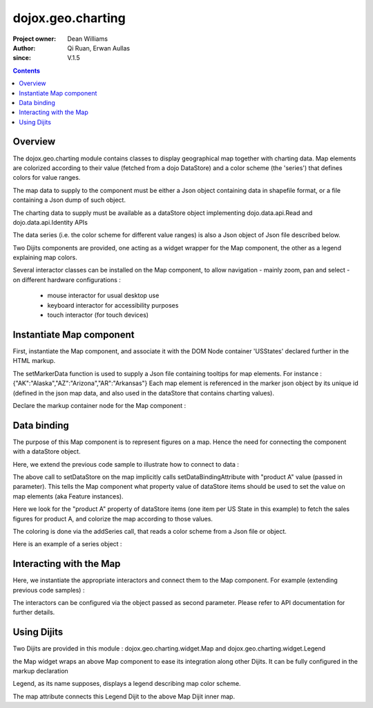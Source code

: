 .. _dojox/geo/charting:


dojox.geo.charting
==================

:Project owner: Dean Williams
:Author: Qi Ruan, Erwan Aullas
:since: V.1.5

.. contents ::
   :depth: 2

Overview
--------

The dojox.geo.charting module contains classes to display geographical map together with charting data.
Map elements are colorized according to their value (fetched from a dojo DataStore) and a color scheme
(the 'series') that defines colors for value ranges.

The map data to supply to the component must be either a Json object containing data in shapefile format, or a file containing a Json dump of such object.

The charting data to supply must be available as a dataStore object implementing dojo.data.api.Read and dojo.data.api.Identity APIs

The data series (i.e. the color scheme for different value ranges)  is also a Json object of Json file described below.

Two Dijits components are provided, one acting as a widget wrapper for the Map component, the other as a legend explaining map colors.

Several interactor classes can be installed on the Map component, to allow navigation - mainly zoom, pan and select - on different hardware configurations :


  - mouse interactor for usual desktop use
  - keyboard interactor for accessibility purposes
  - touch interactor (for touch devices)


Instantiate Map component
-------------------------

First, instantiate the Map component, and associate it with the DOM Node container 'USStates' declared further in the HTML markup.

.. js ::
     
 require(["dojox/geo/charting/Map", function(){
    dojo.ready(function(){
        // create new map
        var map = new dojox.geo.charting.Map("USStates", "../resources/data/USStates.json");
        // add outside map marker file
        map.setMarkerData("../resources/markers/USStates.json");
    });
 });

 
The setMarkerData function is used to supply a Json file containing tooltips for map elements. For instance :
{"AK":"Alaska","AZ":"Arizona","AR":"Arkansas"}
Each map element is referenced in the marker json object by its unique id (defined in the json map data, and also used in the dataStore that contains charting values).

Declare the markup container node for the Map component :

.. html ::
  
 <h1>Simple Maps, support zoom in and zoom out.</h1>
 <div class="mapContainer" style="display:block;" id="USStates"></div>


Data binding
------------

The purpose of this Map component is to represent figures on a map. Hence the need for connecting the component with a dataStore object.

Here, we extend the previous code sample to illustrate how to connect to data :

.. js ::
 
 require(["dojox/geo/charting/Map", "dojo.data.ItemFileWriteStore", function(){
    dojo.ready(function(){
        // create new map
        var map = new dojox.geo.charting.Map("USStates", "../resources/data/USStates.json");
        // add outside map marker file
        map.setMarkerData("../resources/markers/USStates.json");

        // instantiate a dataStore
        var dataStore = new dojo.data.ItemFileWriteStore({
            url: "datastore/dataStore.json"
        });

        // set it on the map
        map.setDataStore(dataStore, "product A");

        // associate with series (i.e. color scheme)
        map.addSeries("../resources/data/series.json");
    });
 });
    

The above call to setDataStore on the map implicitly calls setDataBindingAttribute with "product A" value (passed in parameter). This tells the Map component
what property value of dataStore items should be used to set the value on map elements (aka Feature instances).

Here we look for the "product A" property of dataStore items (one item per US State in this example) to fetch the sales figures for product A, and colorize the map according to those values.

The coloring is done via the addSeries call, that reads a color scheme from a Json file or object.

Here is an example of a series object :

.. js ::
 
 {
    "series": [{
        name: "Low sales state(0~$3.0M)",
        min: "0.0",
        max: "3.0",
        color: "#FFCE52"
    },
    {
        name: "Normal sales state($3.0M~$6.0M)",
        min: "3.0",
        max: "6.0",
        color: "#63A584"
    },
    {
        name: "High sales state($6.0M~$10.0M)",
        min: "6.0",
        max: "9.0",
        color: "#CE6342"
    }]
 }


Interacting with the Map
------------------------

Here, we instantiate the appropriate interactors and connect them to the Map component. For example (extending previous code samples)  :

.. js ::
 
 require(["dojox/geo/charting/Map",
      "dojox.geo.charting.MouseInteractionSupport",
      "dojox.geo.charting.KeyboardInteractionSupport", function(){
    dojo.ready(function(){
        // create new map
        var map = new dojox.geo.charting.Map("USStates", "../resources/data/USStates.json");
        // add outside map marker file
        map.setMarkerData("../resources/markers/USStates.json");

        // install mouse navigation
        var mouseInteraction =
            new dojox.geo.charting.MouseInteractionSupport(map, {enablePan:true, enableZoom:true});
        mouseInteraction.connect();
        // install keyboard navigation
        var keyboardInteraction = new dojox.geo.charting.KeyboardInteractionSupport(map, {enableZoom: true});
            keyboardInteraction.connect();
    });
 });

The interactors can be configured via the object passed as second parameter. Please refer to API documentation for further details.

Using Dijits
------------

Two Dijits are provided in this module : dojox.geo.charting.widget.Map and dojox.geo.charting.widget.Legend

the Map widget wraps an above Map component to ease its integration along other Dijits.
It can be fully configured in the markup declaration

.. html ::
  
 <div id="mapWidget" data-dojo-type="dojox.geo.charting.widget.Map"
    data-dojo-props="shapeData:'resources/data/US_States_intermediate.json',
    dataStore:'csvStore', series:'resources/data/series.json', markerData:'resources/data/markers.json', showTooltips:false,
    animateOnResize:false, colorAnimationDuration:300,
    adjustMapCenterOnResize:true, adjustMapScaleOnResize:true, dataBindingAttribute:2009,
    dataBindingValueFunction:getPopulationForYear, enableMouseSupport:true,
    enableMousePan:true, enableMouseZoom:true,
    onFeatureClick:'onFeatureClick', enableFeatureZoom:false, enableTouchSupport:true"
    style="height: 100%; width: 100%;">
 </div>

Legend, as its name supposes, displays a legend describing map color scheme.

.. html ::
  
 <div id="mapLegend" data-dojo-type="dojox.geo.charting.widget.Legend" data-dojo-props="map:dijit.byId('mapWidget').getInnerMap(),
    swatchSize:10, horizontal:false">
 </div>

The map attribute connects this Legend Dijit to the above Map Dijit inner map.
